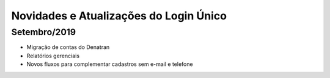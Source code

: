 ﻿Novidades e Atualizações do Login Único 
=======================================

Setembro/2019
-----------------

- Migração de contas do Denatran
- Relatórios gerenciais
- Novos fluxos para complementar cadastros sem e-mail e telefone

.. Outubro/2019
.. -----------------

.. - Exportação de dados para análise de uso da Plataforma
.. - Reformulação dos selos

.. Novembro/2019
.. ----------- 

.. - Provisionamento e recuperação de conta por biometria (Digital ou Facial)
.. - Reformulação do Layout (Design System)
.. - Integração com a área logada do gov.br

.. Dezembro/2019
.. -----------

.. - Evolução do NAI (padronização e novo fluxo de integração)
.. - Provisionamento de conta via internet banking
.. - Autenticação a partir da biometria do dispositivo móvel
.. - Rotina para bloqueio de conta de usuário falecido

